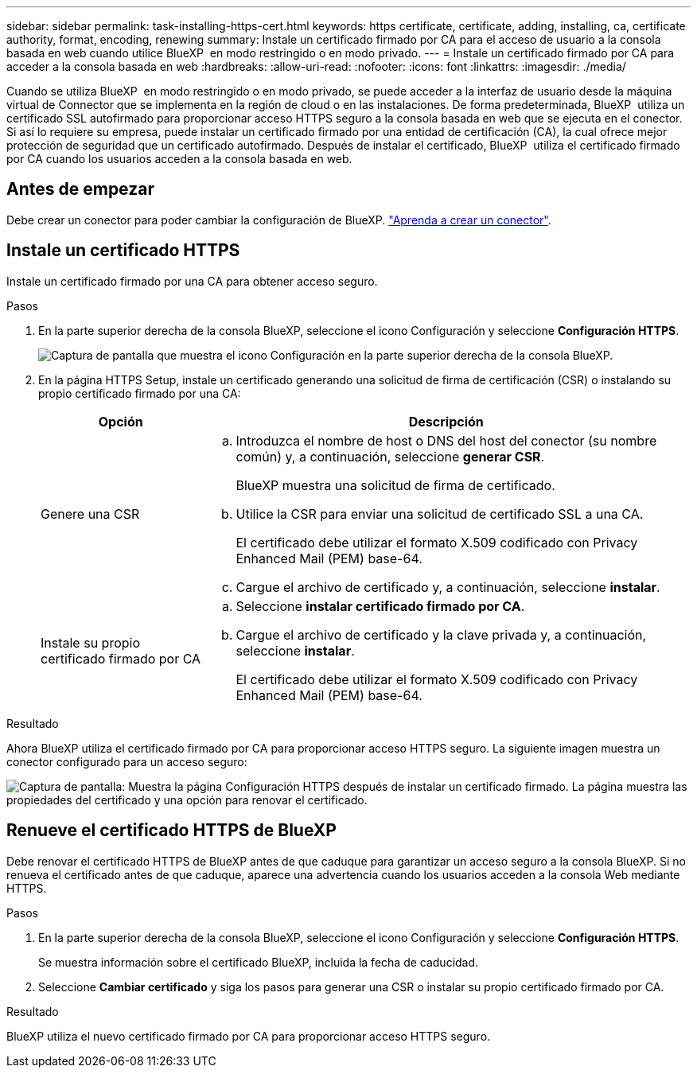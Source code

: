 ---
sidebar: sidebar 
permalink: task-installing-https-cert.html 
keywords: https certificate, certificate, adding, installing, ca, certificate authority, format, encoding, renewing 
summary: Instale un certificado firmado por CA para el acceso de usuario a la consola basada en web cuando utilice BlueXP  en modo restringido o en modo privado. 
---
= Instale un certificado firmado por CA para acceder a la consola basada en web
:hardbreaks:
:allow-uri-read: 
:nofooter: 
:icons: font
:linkattrs: 
:imagesdir: ./media/


[role="lead"]
Cuando se utiliza BlueXP  en modo restringido o en modo privado, se puede acceder a la interfaz de usuario desde la máquina virtual de Connector que se implementa en la región de cloud o en las instalaciones. De forma predeterminada, BlueXP  utiliza un certificado SSL autofirmado para proporcionar acceso HTTPS seguro a la consola basada en web que se ejecuta en el conector. Si así lo requiere su empresa, puede instalar un certificado firmado por una entidad de certificación (CA), la cual ofrece mejor protección de seguridad que un certificado autofirmado. Después de instalar el certificado, BlueXP  utiliza el certificado firmado por CA cuando los usuarios acceden a la consola basada en web.



== Antes de empezar

Debe crear un conector para poder cambiar la configuración de BlueXP. link:concept-connectors.html#how-to-create-a-connector["Aprenda a crear un conector"].



== Instale un certificado HTTPS

Instale un certificado firmado por una CA para obtener acceso seguro.

.Pasos
. En la parte superior derecha de la consola BlueXP, seleccione el icono Configuración y seleccione *Configuración HTTPS*.
+
image:screenshot_settings_icon.gif["Captura de pantalla que muestra el icono Configuración en la parte superior derecha de la consola BlueXP."]

. En la página HTTPS Setup, instale un certificado generando una solicitud de firma de certificación (CSR) o instalando su propio certificado firmado por una CA:
+
[cols="25,75"]
|===
| Opción | Descripción 


| Genere una CSR  a| 
.. Introduzca el nombre de host o DNS del host del conector (su nombre común) y, a continuación, seleccione *generar CSR*.
+
BlueXP muestra una solicitud de firma de certificado.

.. Utilice la CSR para enviar una solicitud de certificado SSL a una CA.
+
El certificado debe utilizar el formato X.509 codificado con Privacy Enhanced Mail (PEM) base-64.

.. Cargue el archivo de certificado y, a continuación, seleccione *instalar*.




| Instale su propio certificado firmado por CA  a| 
.. Seleccione *instalar certificado firmado por CA*.
.. Cargue el archivo de certificado y la clave privada y, a continuación, seleccione *instalar*.
+
El certificado debe utilizar el formato X.509 codificado con Privacy Enhanced Mail (PEM) base-64.



|===


.Resultado
Ahora BlueXP utiliza el certificado firmado por CA para proporcionar acceso HTTPS seguro. La siguiente imagen muestra un conector configurado para un acceso seguro:

image:screenshot_https_cert.gif["Captura de pantalla: Muestra la página Configuración HTTPS después de instalar un certificado firmado. La página muestra las propiedades del certificado y una opción para renovar el certificado."]



== Renueve el certificado HTTPS de BlueXP

Debe renovar el certificado HTTPS de BlueXP antes de que caduque para garantizar un acceso seguro a la consola BlueXP. Si no renueva el certificado antes de que caduque, aparece una advertencia cuando los usuarios acceden a la consola Web mediante HTTPS.

.Pasos
. En la parte superior derecha de la consola BlueXP, seleccione el icono Configuración y seleccione *Configuración HTTPS*.
+
Se muestra información sobre el certificado BlueXP, incluida la fecha de caducidad.

. Seleccione *Cambiar certificado* y siga los pasos para generar una CSR o instalar su propio certificado firmado por CA.


.Resultado
BlueXP utiliza el nuevo certificado firmado por CA para proporcionar acceso HTTPS seguro.

